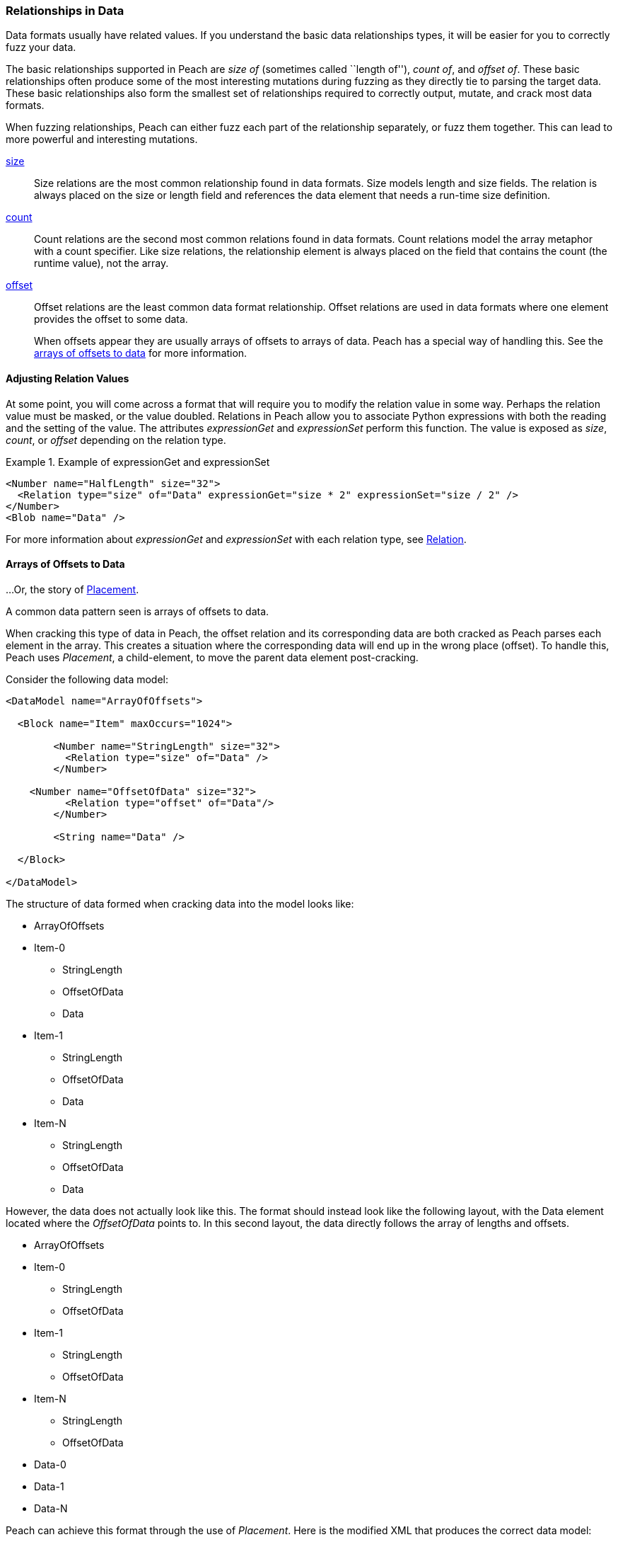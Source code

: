 [[Data_Modeling_DataRelationships]]

=== Relationships in Data

Data formats usually have related values. If you understand the basic data relationships types, it will be easier for you to correctly fuzz your data.

The basic relationships supported in Peach are _size of_ (sometimes called ``length of''), _count of_, and _offset of_. These basic relationships often produce some of the most interesting mutations during fuzzing as they directly tie to parsing the target data. These basic relationships also form the smallest set of relationships required to correctly output, mutate, and crack most data formats.

When fuzzing relationships, Peach can either fuzz each part of the relationship separately, or fuzz them together. This can lead to more powerful and interesting mutations.

xref:Relations_Size[size]::
+
--
Size relations are the most common relationship found in data formats. Size models length and size fields. The relation is always placed on the size or length field and references the data element that needs a run-time size definition.
--

xref:Relations_Count[count]::
+
--
Count relations are the second most common relations found in data formats. Count relations model the array metaphor with a count specifier. Like size relations, the relationship element is always placed on the field that contains the count (the runtime value), not the array.
--

xref:Relations_Offset[offset]::
+
--
Offset relations are the least common data format relationship. Offset relations are used in data formats where one element provides the offset to some data.

When offsets appear they are usually arrays of offsets to arrays of data. Peach has a special way of handling this. See the xref:DataModeling_Placement[arrays of offsets to data] for more information.
--



// TODO
//  * Common types of relationships
//  * Why are relationships interesting?
//   * Source of many security issues
//  * Peach uses this information to fuzz better
//  * size-of
//  * count-of
//  * offset-of
//  * Common use cases
//  * expressionGet/Set
//  * Multiple relations on same element
//  * Relations and cracking
// * Relations sizing a block with unsized inner element

==== Adjusting Relation Values

At some point, you will come across a format that will require you to modify the relation value in some way. Perhaps the relation value must be masked, or the value doubled. Relations in Peach allow you to associate Python expressions with both the reading and the setting of the value. The attributes _expressionGet_ and _expressionSet_ perform this function. The value is exposed as _size_, _count_, or _offset_ depending on the relation type.

.Example of expressionGet and expressionSet
===========================================
[source,xml]
----
<Number name="HalfLength" size="32">
  <Relation type="size" of="Data" expressionGet="size * 2" expressionSet="size / 2" />
</Number>
<Blob name="Data" />
----
===========================================

For more information about _expressionGet_ and _expressionSet_ with each relation type, see xref:Relation[Relation].

[[DataModeling_Placement]]
==== Arrays of Offsets to Data

...Or, the story of xref:Placement[Placement].

A common data pattern seen is arrays of offsets to data.

When cracking this type of data in Peach, the offset relation and its corresponding data are both cracked as Peach parses each element in the array.
This creates a situation where the corresponding data will end up in the wrong place (offset).
To handle this, Peach uses _Placement_, a child-element, to move the parent data element post-cracking.

Consider the following data model:

[source,xml]
----
<DataModel name="ArrayOfOffsets">

  <Block name="Item" maxOccurs="1024">

	<Number name="StringLength" size="32">
	  <Relation type="size" of="Data" />
	</Number>

    <Number name="OffsetOfData" size="32">
	  <Relation type="offset" of="Data"/>
	</Number>

	<String name="Data" />

  </Block>

</DataModel>
----

The structure of data formed when cracking data into the model looks like:

* ArrayOfOffsets
* Item-0  +
** StringLength
** OffsetOfData
** Data
* Item-1
** StringLength
** OffsetOfData
** Data
* Item-N
** StringLength
** OffsetOfData
** Data

However, the data does not actually look like this. The format should instead 
look like the following layout, with the Data element located where the _OffsetOfData_ 
points to. 
In this second layout, the data directly follows the array of lengths and offsets.

* ArrayOfOffsets
* Item-0  +
** StringLength
** OffsetOfData
* Item-1
** StringLength
** OffsetOfData
* Item-N
** StringLength
** OffsetOfData
* Data-0
* Data-1
* Data-N

Peach can achieve this format through the use of _Placement_. Here is the modified XML 
that produces the correct data model:

[source,xml]
----
<DataModel name="ArrayOfOffsets">

  <Block name="Item" maxOccurs="1024">

	<Number name="StringLength" size="32">
	  <Relation type="size" of="Data" />
	</Number>

    <Number name="OffsetOfData" size="32">
	  <Relation type="offset" of="Data"/>
	</Number>

	<String name="Data">
	  <Placement before="PlaceDataHere" />
	</String>

  </Block>

  <Block name="PlaceDataHere"/>

</DataModel>
----

The resulting data model looks like the following:

* ArrayOfOffsets
* Item-0  +
** StringLength
** OffsetOfData
* Item-1
** StringLength
** OffsetOfData
* Item-N
** StringLength
** OffsetOfData
* Data-0
* Data-1
* Data-N
* PlaceDataHere

The block named PlaceDataHere is a zero-length data element and does not produce any actual data. It is used solely as a point to place our data.

